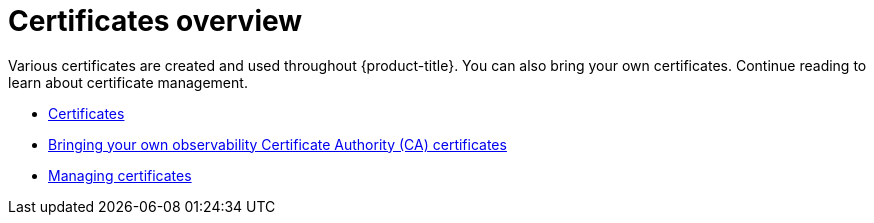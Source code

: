 [#cert-overview]
= Certificates overview

Various certificates are created and used throughout {product-title}. You can also bring your own certificates. Continue reading to learn about certificate management.

- xref:../governance/certificates.adoc#certificates[Certificates]
//in ACM-8962 it was that this topic shouldn't be listed here. I think otherwise, but open to hear other perspectives | MJ | 01/09/24
- xref:../governance/cert_byo.adoc#certificates-byo[Bringing your own observability Certificate Authority (CA) certificates]
- xref:../governance/cert_manage.adoc#cert-manage[Managing certificates]
